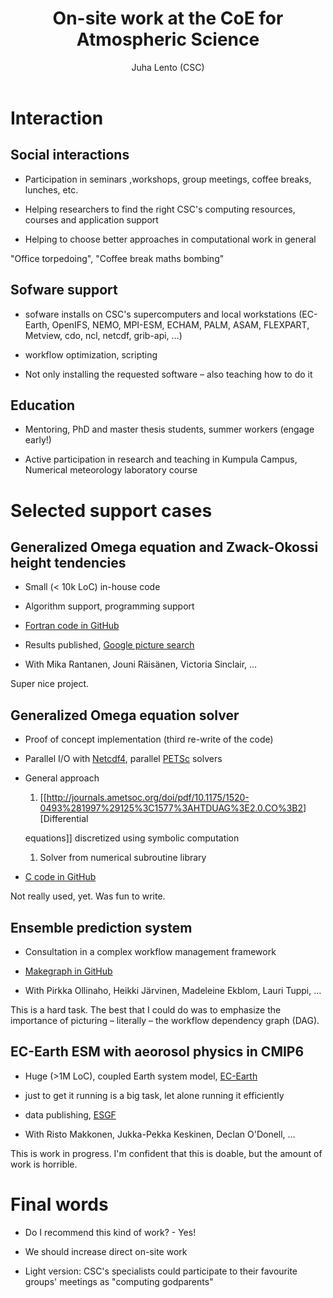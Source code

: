 #+TITLE: On-site work at the CoE for Atmospheric Science
#+AUTHOR: Juha Lento (CSC)
#+REVEAL_ROOT: ../reveal.js
#+OPTIONS: toc:nil num:nil


* Interaction


** Social interactions

- Participation in seminars ,workshops, group meetings, coffee breaks,
  lunches, etc.

- Helping researchers to find the right CSC's computing resources,
  courses and application support

- Helping to choose better approaches in computational work in general


#+BEGIN_NOTES
"Office torpedoing", "Coffee break maths bombing"
#+END_NOTES


** Sofware support

- sofware installs on CSC's supercomputers and local workstations
  (EC-Earth, OpenIFS, NEMO, MPI-ESM, ECHAM, PALM, ASAM, FLEXPART,
  Metview, cdo, ncl, netcdf, grib-api, ...)

- workflow optimization, scripting

- Not only installing the requested software -- also teaching how to
  do it


** Education

- Mentoring, PhD and master thesis students, summer workers (engage
  early!)

- Active participation in research and teaching in Kumpula Campus,
  Numerical meteorology laboratory course


* Selected support cases


** Generalized Omega equation and Zwack-Okossi height tendencies

- Small (< 10k LoC) in-house code

- Algorithm support, programming support

- [[https://github.com/mikarant/ozo][Fortran code in GitHub]]

- Results published,
  [[https://www.google.fi/search?q=r%C3%A4is%C3%A4nen+generalized+omega+equation&client=ubuntu&hs=CUn&source=lnms&tbm=isch&sa=X&ved=0ahUKEwjTu4OUmdfWAhWDK5oKHfIpCp4Q_AUICigB&biw=1375&bih=810][Google
  picture search]]

- With Mika Rantanen, Jouni Räisänen, Victoria Sinclair, ...

#+BEGIN_NOTES
Super nice project.
#+END_NOTES


** Generalized Omega equation solver

- Proof of concept implementation (third re-write of the code)

- Parallel I/O with
  [[http://www.unidata.ucar.edu/software/netcdf/][Netcdf4]], parallel
  [[https://www.mcs.anl.gov/petsc/][PETSc]] solvers

- General approach

  1. [[http://journals.ametsoc.org/doi/pdf/10.1175/1520-0493%281997%29125%3C1577%3AHTDUAG%3E2.0.CO%3B2][Differential
  equations]] discretized using symbolic computation

  2. Solver from numerical subroutine library

- [[https://github.com/jlento/cozoc][C code in GitHub]]


#+BEGIN_NOTES
Not really used, yet. Was fun to write.
#+END_NOTES


** Ensemble prediction system

- Consultation in a complex workflow management framework

- [[https://github.com/jlento/makegraph][Makegraph in GitHub]]

- With Pirkka Ollinaho, Heikki Järvinen, Madeleine Ekblom, Lauri Tuppi, ...

#+BEGIN_NOTES
This is a hard task. The best that I could do was to emphasize the
importance of picturing -- literally -- the workflow dependency graph (DAG).
#+END_NOTES


** EC-Earth ESM with aeorosol physics in CMIP6

- Huge (>1M LoC), coupled Earth system model,
  [[http://www.ec-earth.org/][EC-Earth]]

- just to get it running is a big task, let alone running it efficiently

- data publishing, [[https://esgf.llnl.gov/][ESGF]]

- With Risto Makkonen, Jukka-Pekka Keskinen, Declan O'Donell, ...

#+BEGIN_NOTES
This is work in progress. I'm confident that this is doable, but the amount of
work is horrible.
#+END_NOTES


* Final words

- Do I recommend this kind of work? - Yes!

- We should increase direct on-site work

- Light version: CSC's specialists could participate to their
  favourite groups' meetings as "computing godparents"
